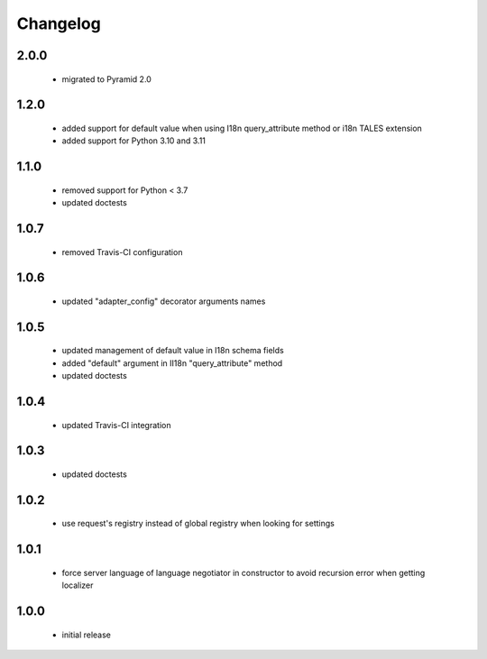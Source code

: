 Changelog
=========

2.0.0
-----
 - migrated to Pyramid 2.0

1.2.0
-----
 - added support for default value when using I18n query_attribute method
   or i18n TALES extension
 - added support for Python 3.10 and 3.11

1.1.0
-----
 - removed support for Python < 3.7
 - updated doctests

1.0.7
-----
 - removed Travis-CI configuration

1.0.6
-----
 - updated "adapter_config" decorator arguments names

1.0.5
-----
 - updated management of default value in I18n schema fields
 - added "default" argument in II18n "query_attribute" method
 - updated doctests

1.0.4
-----
 - updated Travis-CI integration

1.0.3
-----
 - updated doctests

1.0.2
-----
 - use request's registry instead of global registry when looking for settings

1.0.1
-----
 - force server language of language negotiator in constructor to avoid recursion error when
   getting localizer

1.0.0
-----
 - initial release
